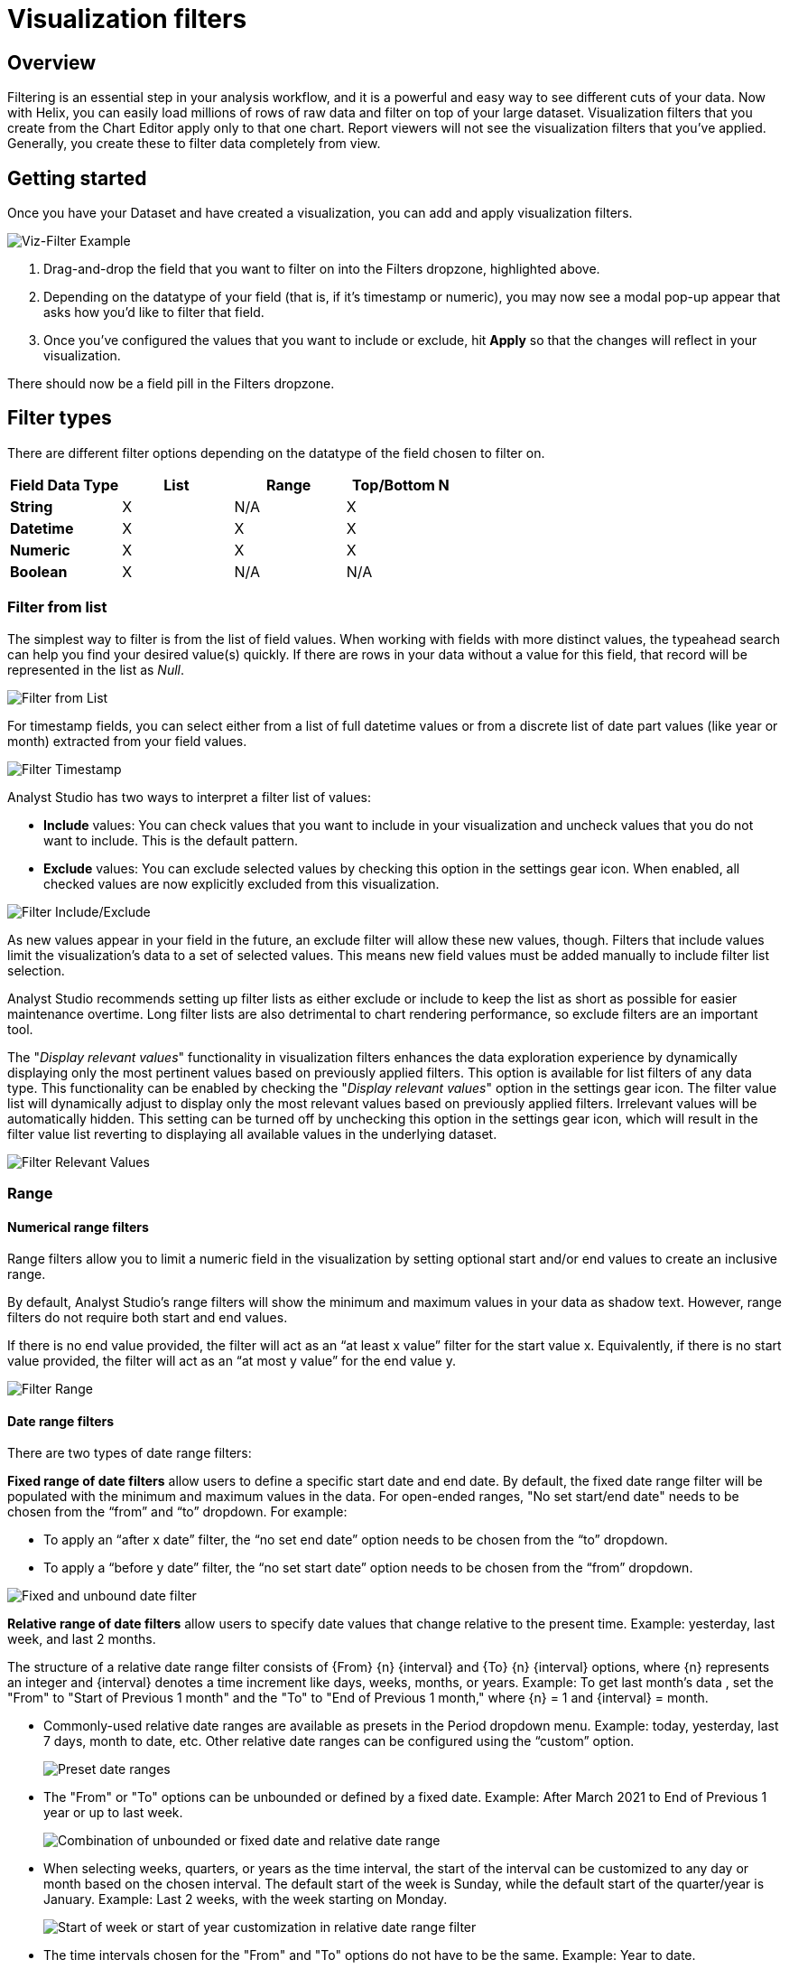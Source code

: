 = Visualization filters
:categories: ["Query and analyze data"]
:categories_weight: 40
:date: 2023-02-28
:description: How to add filters to a visual in the Chart Builder.
:ogdescription: How to add filters to a visual in the Chart Builder.
:page-layout: default-cloud
:path: /articles/viz-filters
:popular: true
:versions: ["business"]
:product: Analyst Studio

== Overview

Filtering is an essential step in your analysis workflow, and it is a powerful and easy way to see different cuts of your data. Now with Helix, you can easily load millions of rows of raw data and filter on top of your large dataset. Visualization filters that you create from the Chart Editor apply only to that one chart. Report viewers will not see the visualization filters that you’ve applied. Generally, you create these to filter data completely from view.

////
== Report versus visualization filters

There are two types of filters in {product}:

. *Report-level filters*: These are filters that you create from the Report Builder and apply to all charts in your Report.
Generally, you create these for your Report viewers to be able to filter data themselves.

. *Visualization-level filters*: These are filters that you create from the Chart Editor and apply only to that one chart.
Report viewers will not see the visualization filters that you've applied.
Generally, you create these to filter data completely from view.
////

== Getting started

Once you have your Dataset and have created a visualization, you can add and apply visualization filters.

[.bordered]
image::viz-filter.png[Viz-Filter Example]

. Drag-and-drop the field that you want to filter on into the Filters dropzone, highlighted above.
. Depending on the datatype of your field (that is, if it's timestamp or numeric), you may now see a modal pop-up appear that asks how you'd like to filter that field.
. Once you've configured the values that you want to include or exclude, hit *Apply* so that the changes will reflect in your visualization.

There should now be a field pill in the Filters dropzone.

== Filter types

There are different filter options depending on the datatype of the field chosen to filter on.

|===
| Field Data Type | List | Range | Top/Bottom N

| *String*
| X
| N/A
| X

| *Datetime*
| X
| X
| X

| *Numeric*
| X
| X
| X

| *Boolean*
| X
| N/A
| N/A
|===

=== Filter from list

The simplest way to filter is from the list of field values.
When working with fields with more distinct values, the typeahead search can help you find your desired value(s) quickly.
If there are rows in your data without a value for this field, that record will be represented in the list as _Null_.

[.bordered]
image::filter-list-2023.png[Filter from List]

For timestamp fields, you can select either from a list of full datetime values or from a discrete list of date part values (like year or month) extracted from your field values.

[.bordered]
image::filter-timestamp-2023.png[Filter Timestamp]

{product} has two ways to interpret a filter list of values:

* *Include* values: You can check values that you want to include in your visualization and uncheck values that you do not want to include.
This is the default pattern.
* *Exclude* values: You can exclude selected values by checking this option in the settings gear icon.
When enabled, all checked values are now explicitly excluded from this visualization.

[.bordered]
image::filter-include-exclude.png[Filter Include/Exclude]

As new values appear in your field in the future, an exclude filter will allow these new values, though.
Filters that include values limit the visualization's data to a set of selected values.
This means new field values must be added manually to include filter list selection.

{product} recommends setting up filter lists as either exclude or include to keep the list as short as possible for easier maintenance overtime.
Long filter lists are also detrimental to chart rendering performance, so exclude filters are an important tool.

The "_Display relevant values_" functionality in visualization filters enhances the data exploration experience by dynamically displaying only the most pertinent values based on previously applied filters.
This option is available for list filters of any data type.
This functionality can be enabled by checking the "_Display relevant values_" option in the settings gear icon.
The filter value list will dynamically adjust to display only the most relevant values based on previously applied filters.
Irrelevant values will be automatically hidden.
This setting can be turned off by unchecking this option in the settings gear icon, which will result in the filter value list reverting to displaying all available values in the underlying dataset.

image::filter-display-relevant-values.gif[Filter Relevant Values]

=== Range

==== *Numerical range filters*

Range filters allow you to limit a numeric field in the visualization by setting optional start and/or end values to create an inclusive range.

By default, {product}'s range filters will show the minimum and maximum values in your data as shadow text.
However, range filters do not require both start and end values.

If there is no end value provided, the filter will act as an "`at least x value`" filter for the start value x.
Equivalently, if there is no start value provided, the filter will act as an "`at most y value`" for the end value y.

[.bordered]
image::filter-range-numeric.png[Filter Range]

==== *Date range filters*

There are two types of date range filters:

*Fixed range of date filters* allow users to define a specific start date and end date.
By default, the fixed date range filter will be populated with the minimum and maximum values in the data.
For open-ended ranges, "No set start/end date" needs to be chosen from the "`from`" and "`to`" dropdown.
For example:

* To apply an "`after x date`" filter, the "`no set end date`" option needs to be chosen from the "`to`" dropdown.
* To apply a "`before y date`" filter, the "`no set start date`" option needs to be chosen from the "`from`" dropdown.

image::Fixed-and-unbounded-date-range-filters.gif[Fixed and unbound date filter]

*Relative range of date filters* allow users to specify date values that change relative to the present time. Example: yesterday, last week, and last 2 months.

The structure of a relative date range filter consists of \{From} \{n} \{interval} and \{To} \{n} \{interval} options, where \{n} represents an integer and \{interval} denotes a time increment like days, weeks, months, or years.
Example: To get last month's data , set the "From" to "Start of Previous 1 month" and the "To" to "End of Previous 1 month," where \{n} = 1 and \{interval} = month.

* Commonly-used relative date ranges are available as presets in the Period dropdown menu.
Example: today, yesterday, last 7 days, month to date, etc.
Other relative date ranges can be configured using the "`custom`" option.
+
image::Preset-date-ranges.gif[Preset date ranges]

* The "From" or "To" options can be unbounded or defined by a fixed date.
Example: After March 2021 to End of Previous 1 year or up to last week.
+
image::Combination-of-unbounded-or-fixed-and-relative-date-range-filter.gif[Combination of unbounded or fixed date and relative date range]

* When selecting weeks, quarters, or years as the time interval, the start of the interval can be customized to any day or month based on the chosen interval.
The default start of the week is Sunday, while the default start of the quarter/year is January.
Example: Last 2 weeks, with the week starting on Monday.
+
image::Customize-start-of-week-or-start-of-year.gif[Start of week or start of year customization in relative date range filter]

* The time intervals chosen for the "From" and "To" options do not have to be the same.
Example: Year to date.
+
image::Mixed-time-unit-relative-date-range-filter.gif[Mixed time unit relative date range filter]

=== Top/bottom N

{product} also supports limiting a visualization to display a set of field values according to some aggregation.
For instance, you might want to see the five most popular US states according to recent order volume.

[.bordered]
image::filter-topbottomN.png[Filter Top/Bottom N]

By default, this filter is applied after all other visualization filters.
That ensures in the example above that the date recency filter is taken into account.
Applying the filter first will ensure the global top/bottom of your data are considered, but after other visualization filters are applied, fewer than N values are often displayed.

////
[#faqs]
== FAQs

[discrete]
=== *Q: Can you apply the Report View's filters to Notebook-generated visuals?*

{product}'s report filters only work with our native charts and tables.

However, you can leverage xref:analyst-studio-parameters.adoc#overview[Parameters] for this case.
When you select a Parameter and run the Report, the queries return values associated with the selected Parameters.
As a result, the Notebook and its visualizations will also be adjusted since the Notebook is purely powered by the query results.
////